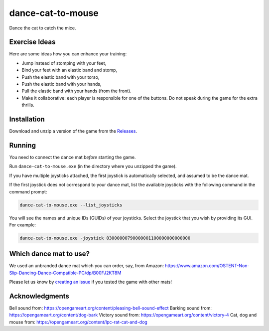 ******************
dance-cat-to-mouse
******************

Dance the cat to catch the mice.

.. image:: https://github.com/mristin/dance-cat-to-mouse/actions/workflows/ci.yml/badge.svg
    :target: https://github.com/mristin/dance-cat-to-mouse/actions/workflows/ci.yml
    :alt: Continuous integration

.. image:: https://media.githubusercontent.com/media/mristin/dance-cat-to-mouse/main/screenshot.png
    :alt: Screenshot

Exercise Ideas
==============
.. image:: https://media.githubusercontent.com/media/mristin/dance-cat-to-mouse/main/exercise-push-with-torso.png
    :alt: Push with the torso

Here are some ideas how you can enhance your training:

* Jump instead of stomping with your feet,
* Bind your feet with an elastic band and stomp,
* Push the elastic band with your torso,
* Push the elastic band with your hands,
* Pull the elastic band with your hands (from the front).
* Make it collaborative: each player is responsible for one of the buttons.
  Do not speak during the game for the extra thrills.

Installation
============
Download and unzip a version of the game from the `Releases`_.

.. _Releases: https://github.com/mristin/dance-cat-to-mouse/releases

Running
=======
You need to connect the dance mat *before* starting the game.

Run ``dance-cat-to-mouse.exe`` (in the directory where you unzipped the game).

If you have multiple joysticks attached, the first joystick is automatically selected, and assumed to be the dance mat.

If the first joystick does not correspond to your dance mat, list the available joysticks with the following command in the command prompt:

.. code-block::

    dance-cat-to-mouse.exe --list_joysticks

You will see the names and unique IDs (GUIDs) of your joysticks.
Select the joystick that you wish by providing its GUI.
For example:

.. code-block::

    dance-cat-to-mouse.exe -joystick 03000000790000001100000000000000

Which dance mat to use?
=======================
We used an unbranded dance mat which you can order, say, from Amazon:
https://www.amazon.com/OSTENT-Non-Slip-Dancing-Dance-Compatible-PC/dp/B00FJ2KT8M

Please let us know by `creating an issue`_ if you tested the game with other mats!

.. _creating an issue: https://github.com/mristin/dance-cat-to-mouse/issues/new

Acknowledgments
===============
Bell sound from: https://opengameart.org/content/pleasing-bell-sound-effect
Barking sound from: https://opengameart.org/content/dog-bark
Victory sound from: https://opengameart.org/content/victory-4
Cat, dog and mouse from: https://opengameart.org/content/lpc-rat-cat-and-dog
